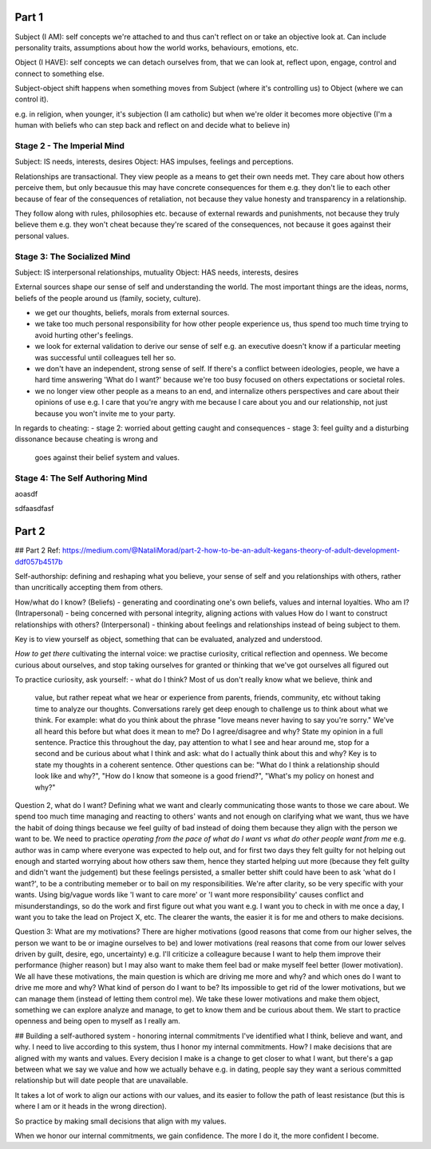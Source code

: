 Part 1
------
Subject (I AM): self concepts we're attached to and thus can't reflect on or take
an objective look at. Can include personality traits, assumptions about how the
world works, behaviours, emotions, etc.

Object (I HAVE): self concepts we can detach ourselves from, that we can look
at, reflect upon, engage, control and connect to something else.

Subject-object shift happens when something moves from Subject (where it's
controlling us) to Object (where we can control it).

e.g. in religion, when younger, it's subjection (I am catholic) but when we're
older it becomes more objective (I'm a human with beliefs who can step back and
reflect on and decide what to believe in)

Stage 2 - The Imperial Mind
^^^^^^^^^^^^^^^^^^^^^^^^^^^
Subject: IS needs, interests, desires
Object: HAS impulses, feelings and perceptions.

Relationships are transactional. They view people as a means to get their own
needs met. They care about how others perceive them, but only becausue this may
have concrete consequences for them e.g. they don't lie to each other because of
fear of the consequences of retaliation, not because they value honesty and
transparency in a relationship.

They follow along with rules, philosophies etc. because of external rewards and
punishments, not because they truly believe them e.g. they won't cheat because
they're scared of the consequences, not because it goes against their personal
values.

Stage 3: The Socialized Mind
^^^^^^^^^^^^^^^^^^^^^^^^^^^^
Subject: IS interpersonal relationships, mutuality
Object: HAS needs, interests, desires

External sources shape our sense of self and understanding the world. The most
important things are the ideas, norms, beliefs of the people around us (family,
society, culture).

- we get our thoughts, beliefs, morals from external sources.
- we take too much personal responsibility for how other people experience us,
  thus spend too much time trying to avoid hurting other's feelings.
- we look for external validation to derive our sense of self e.g. an executive
  doesn't know if a particular meeting was successful until colleagues tell her
  so.
- we don't have an independent, strong sense of self. If there's a conflict
  between ideologies, people, we have a hard time answering 'What do I want?'
  because we're too busy focused on others expectations or societal roles.
- we no longer view other people as a means to an end, and internalize others
  perspectives and care about their opinions of use e.g. I care that you're
  angry with me because I care about you and our relationship, not just because
  you won't invite me to your party.

In regards to cheating:
- stage 2: worried about getting caught and consequences
- stage 3: feel guilty and a disturbing dissonance because cheating is wrong and
  goes against their belief system and values.

Stage 4: The Self Authoring Mind
^^^^^^^^^^^^^^^^^^^^^^^^^^^^^^^^







aoasdf

sdfaasdfasf





Part 2
------


## Part 2
Ref: https://medium.com/@NataliMorad/part-2-how-to-be-an-adult-kegans-theory-of-adult-development-ddf057b4517b

Self-authorship: defining and reshaping what you believe, your sense of self and
you relationships with others, rather than uncritically accepting them from
others.

How/what do I know? (Beliefs) - generating and coordinating one's own beliefs,
values and internal loyalties.
Who am I? (Intrapersonal) - being concerned with personal integrity, aligning
actions with values
How do I want to construct relationships with others? (Interpersonal) - thinking
about feelings and relationships instead of being subject to them.

Key is to view yourself as object, something that can be evaluated, analyzed and
understood.

*How to get there*
cultivating the internal voice: we practise curiosity, critical reflection and
openness. We become curious about ourselves, and stop taking ourselves for
granted or thinking that we've got ourselves all figured out

To practice curiosity, ask yourself:
- what do I think? Most of us don't really know what we believe, think and
  value, but rather repeat what we hear or experience from parents, friends,
  community, etc without taking time to analyze our thoughts. Conversations
  rarely get deep enough to challenge us to think about what we think.
  For example: what do you think about the phrase "love means never having to
  say you're sorry." We've all heard this before but what does it mean to me? Do
  I agree/disagree and why? State my opinion in a full sentence.
  Practice this throughout the day, pay attention to what I see and hear around
  me, stop for a second and be curious about what I think and ask: what do I
  actually think about this and why? Key is to state my thoughts in a coherent
  sentence. Other questions can be: "What do I think a relationship should look
  like and why?", "How do I know that someone is a good friend?", "What's my
  policy on honest and why?"

Question 2, what do I want? Defining what we want and clearly
communicating those wants to those we care about. We spend too much time
managing and reacting to others' wants and not enough on clarifying what we
want, thus we have the habit of doing things because we feel guilty of bad
instead of doing them because they align with the person we want to be. We need
to practice *operating from the pace of what do I want vs what do other people
want from me* e.g. author was in camp where everyone was expected to help out,
and for first two days they felt guilty for not helping out enough and started
worrying about how others saw them, hence they started helping uut more (because
they felt guilty and didn't want the judgement) but these feelings persisted, a
smaller better shift could have been to ask 'what do I want?', to be a
contributing memeber or to bail on my responsibilities. We're after clarity, so
be very specific with your wants. Using big/vague words like 'I want to care
more' or 'I want more responsibility' causes conflict and misunderstandings, so
do the work and first figure out what you want e.g. I want you to check in with
me once a day, I want you to take the lead on Project X, etc. The clearer the
wants, the easier it is for me and others to make decisions.

Question 3: What are my motivations? There are higher motivations (good reasons
that come from our higher selves, the person we want to be or imagine ourselves
to be) and lower motivations (real reasons that come from our lower selves
driven by guilt, desire, ego, uncertainty) e.g. I'll criticize a colleagure
because I want to help them improve their performance (higher reason) but I may
also want to make them feel bad or make myself feel better (lower motivation).
We all have these motivations, the main question is which are driving me more
and why? and which ones do I want to drive me more and why? What kind of person
do I want to be? Its impossible to get rid of the lower motivations, but we can
manage them (instead of letting them control me). We take these lower
motivations and make them object, something we can explore analyze and manage,
to get to know them and be curious about them. We start to practice openness and
being open to myself as I really am.


## Building a self-authored system - honoring internal commitments
I've identified what I think, believe and want, and why. I need to live
according to this system, thus I honor my internal commitments. How? I make
decisions that are aligned with my wants and values. Every decision I make is a
change to get closer to what I want, but there's a gap between what we say we
value and how we actually behave e.g. in dating, people say they want a serious
committed relationship but will date people that are unavailable.

It takes a lot of work to align our actions with our values, and its easier to
follow the path of least resistance (but this is where I am or it heads in the
wrong direction).

So practice by making small decisions that align with my values.

When we honor our internal commitments, we gain confidence. The more I do it,
the more confident I become.
